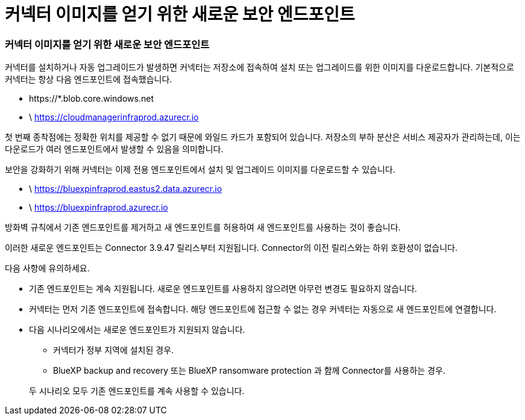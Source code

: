 = 커넥터 이미지를 얻기 위한 새로운 보안 엔드포인트
:allow-uri-read: 




=== 커넥터 이미지를 얻기 위한 새로운 보안 엔드포인트

커넥터를 설치하거나 자동 업그레이드가 발생하면 커넥터는 저장소에 접속하여 설치 또는 업그레이드를 위한 이미지를 다운로드합니다.  기본적으로 커넥터는 항상 다음 엔드포인트에 접속했습니다.

* \https://*.blob.core.windows.net
* \ https://cloudmanagerinfraprod.azurecr.io


첫 번째 종착점에는 정확한 위치를 제공할 수 없기 때문에 와일드 카드가 포함되어 있습니다.  저장소의 부하 분산은 서비스 제공자가 관리하는데, 이는 다운로드가 여러 엔드포인트에서 발생할 수 있음을 의미합니다.

보안을 강화하기 위해 커넥터는 이제 전용 엔드포인트에서 설치 및 업그레이드 이미지를 다운로드할 수 있습니다.

* \ https://bluexpinfraprod.eastus2.data.azurecr.io
* \ https://bluexpinfraprod.azurecr.io


방화벽 규칙에서 기존 엔드포인트를 제거하고 새 엔드포인트를 허용하여 새 엔드포인트를 사용하는 것이 좋습니다.

이러한 새로운 엔드포인트는 Connector 3.9.47 릴리스부터 지원됩니다.  Connector의 이전 릴리스와는 하위 호환성이 없습니다.

다음 사항에 유의하세요.

* 기존 엔드포인트는 계속 지원됩니다.  새로운 엔드포인트를 사용하지 않으려면 아무런 변경도 필요하지 않습니다.
* 커넥터는 먼저 기존 엔드포인트에 접속합니다.  해당 엔드포인트에 접근할 수 없는 경우 커넥터는 자동으로 새 엔드포인트에 연결합니다.
* 다음 시나리오에서는 새로운 엔드포인트가 지원되지 않습니다.
+
** 커넥터가 정부 지역에 설치된 경우.
** BlueXP backup and recovery 또는 BlueXP ransomware protection 과 함께 Connector를 사용하는 경우.


+
두 시나리오 모두 기존 엔드포인트를 계속 사용할 수 있습니다.



